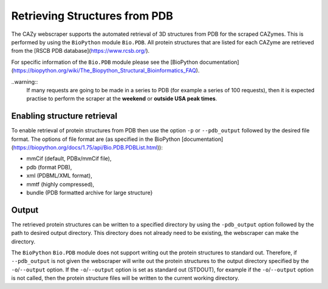 ==============================
Retrieving Structures from PDB
==============================

The CAZy webscraper supports the automated retrieval of 3D structures from PDB for the scraped CAZymes. 
This is performed by using the ``BioPython`` module ``Bio.PDB``. All protein structures that are listed 
for each CAZyme are retrieved from the [RSCB PDB database](https://www.rcsb.org/).

For specific information of the ``Bio.PDB`` module please see the 
[BioPython documentation](https://biopython.org/wiki/The_Biopython_Structural_Bioinformatics_FAQ).


..warning::
    If many requests are going to be made in a series to PDB (for example a series of 100 
    requests), then it is expected practise to perform the scraper at the **weekend** or 
    **outside USA peak times**.


Enabling structure retrieval
-----------------------------

To enable retrieval of protein structures from PDB then use the option ``-p`` or ``--pdb_output`` 
followed by the desired file format. The options of file format are (as specified in the BioPython 
[documentation](https://biopython.org/docs/1.75/api/Bio.PDB.PDBList.html)):

* mmCif (default, PDBx/mmCif file),
* pdb (format PDB),
* xml (PDBML/XML format),
* mmtf (highly compressed),
* bundle (PDB formatted archive for large structure}


Output
------

The retrieved protein structures can be written to a specified directory by using the ``-pdb_output`` 
option followed by the path to desired output directory. This directory does not already need to be 
existing, the webscraper can make the directory.

The ``BioPython`` ``Bio.PDB`` module does not support writing out the protein structures to standard 
out. Therefore, if ``--pdb_output`` is not given the webscraper will write out the protein structures 
to the output directory specified by the ``-o``/``--output`` option. If the ``-o``/``--output`` option 
is set as standard out (STDOUT), for example if the ``-o``/``--output`` option is not called, then 
the protein structure files will be written to the current working directory.
